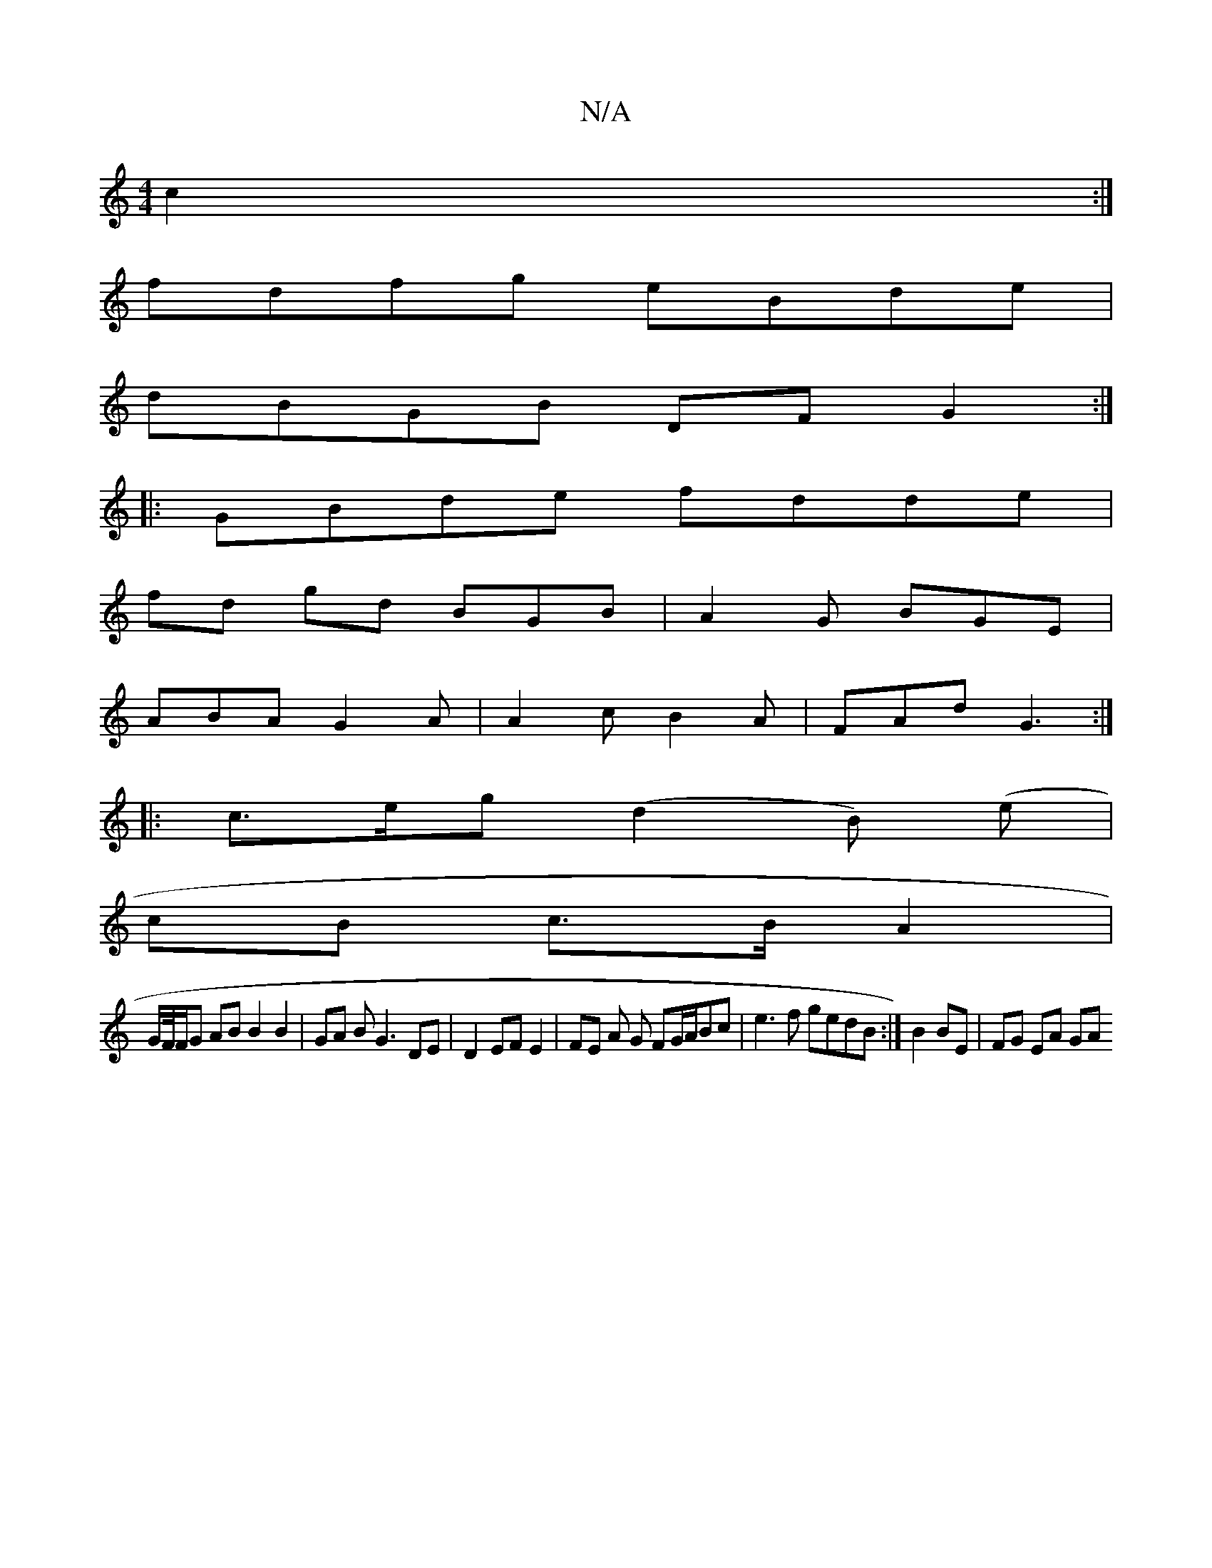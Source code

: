 X:1
T:N/A
M:4/4
R:N/A
K:Cmajor
c2:|
fdfg eBde|
dBGB DFG2:|
|:GBde fdde|
fd gd BGB| A2G BGE|
ABA G2A|A2c B2A|FAd G3:|
|:c>eg (d2B) (e |
cB c>B A2 |
G/F//F/G AB B2B2 | GA B G3 DE | D2 EF E2 | FE A G FG/A/Bc|e3f gedB:|B2 BE | FG EA GA
